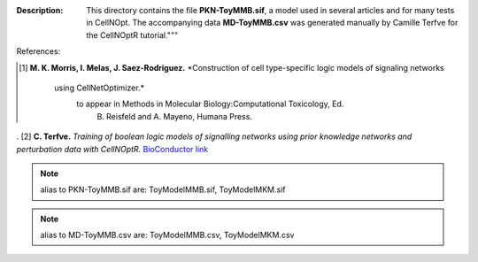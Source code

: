 
:Description: This directory contains the file **PKN-ToyMMB.sif**, a model used in several articles and for many tests in CellNOpt. The accompanying data **MD-ToyMMB.csv** was generated manually by Camille Terfve for the CellNOptR tutorial."""

References:

.. [1] **M. K. Morris, I. Melas, J. Saez-Rodriguez.**
       *Construction of cell type-specific logic models of signaling networks
          using CellNetOptimizer.* 
             to appear in Methods in Molecular Biology:Computational Toxicology, Ed.
                B. Reisfeld and A. Mayeno, Humana Press.
. [2] **C. Terfve.**
*Training of boolean logic models of signalling networks using prior knowledge networks and perturbation data 
with CellNOptR.* 
`BioConductor link <http://www.bioconductor.org/packages/release/bioc/html/CellNOptR.html>`_


.. note:: alias to PKN-ToyMMB.sif are: ToyModelMMB.sif,  ToyModelMKM.sif
.. note:: alias to MD-ToyMMB.csv are: ToyModelMMB.csv,  ToyModelMKM.csv



